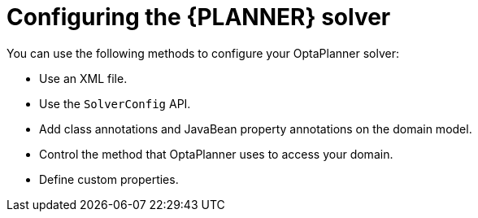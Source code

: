 [id='configuring-planner-proc_{context}']
= Configuring the {PLANNER} solver
You can use the following methods to configure your OptaPlanner solver:

* Use an XML file.
* Use the `SolverConfig` API.
* Add class annotations and JavaBean property annotations on the domain model.
* Control the method that OptaPlanner uses to access your domain.
* Define custom properties.
